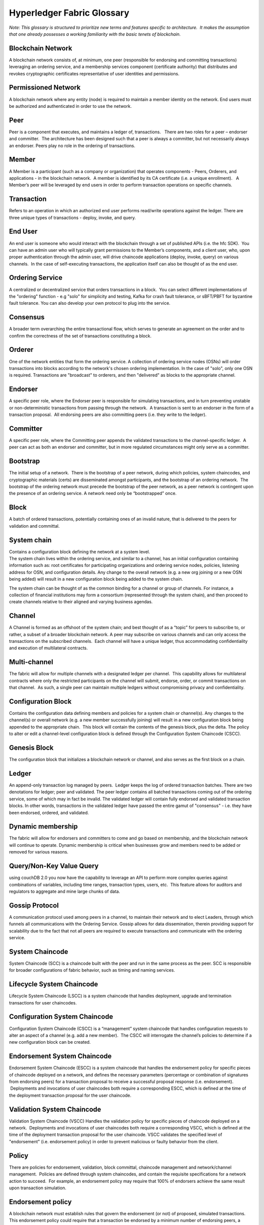 Hyperledger Fabric Glossary
===========================

*Note: This glossary is structured to prioritize new terms and features
specific to architecture.  It makes the assumption that one already
possesses a working familiarity with the basic tenets of blockchain.*

Blockchain Network
------------------

A blockchain network consists of, at minimum, one peer (responsible for
endorsing and committing transactions) leveraging an ordering service,
and a membership services component (certificate authority) that
distributes and revokes cryptographic certificates representative of
user identities and permissions.

Permissioned Network
--------------------

A blockchain network where any entity (node) is required to maintain a
member identity on the network. End users must be authorized and
authenticated in order to use the network.

Peer
----

Peer is a component that executes, and maintains a ledger of,
transactions.   There are two roles for a peer – endorser and committer.
 The architecture has been designed such that a peer is always a
committer, but not necessarily always an endorser. Peers play no role in
the ordering of transactions.

Member
------

A Member is a participant (such as a company or organization) that
operates components - Peers, Orderers, and applications - in the
blockchain network.  A member is identified by its CA certificate (i.e.
a unique enrollment).   A Member’s peer will be leveraged by end users
in order to perform transaction operations on specific channels.

Transaction
-----------

Refers to an operation in which an authorized end user performs
read/write operations against the ledger. There are three unique types
of transactions - deploy, invoke, and query.

End User
--------

An end user is someone who would interact with the blockchain through a
set of published APIs (i.e. the hfc SDK).  You can have an admin user
who will typically grant permissions to the Member’s components, and a
client user, who, upon proper authentication through the admin user,
will drive chaincode applications (deploy, invoke, query) on various
channels.  In the case of self-executing transactions, the application
itself can also be thought of as the end user.

Ordering Service
----------------

A centralized or decentralized service that orders transactions in a
block.  You can select different implementations of the "ordering"
function - e.g "solo" for simplicity and testing, Kafka for crash fault
tolerance, or sBFT/PBFT for byzantine fault tolerance. You can also
develop your own protocol to plug into the service.

Consensus
---------

A broader term overarching the entire transactional flow, which serves
to generate an agreement on the order and to confirm the correctness of
the set of transactions constituting a block.

Orderer
-------

One of the network entities that form the ordering service. A collection
of ordering service nodes (OSNs) will order transactions into blocks
according to the network's chosen ordering implementation. In the case
of "solo", only one OSN is required. Transactions are "broadcast" to
orderers, and then "delivered" as blocks to the appropriate channel.

Endorser
--------

A specific peer role, where the Endorser peer is responsible for
simulating transactions, and in turn preventing unstable or
non-deterministic transactions from passing through the network.  A
transaction is sent to an endorser in the form of a transaction
proposal.  All endorsing peers are also committing peers (i.e. they
write to the ledger).

Committer
---------

A specific peer role, where the Committing peer appends the validated
transactions to the channel-specific ledger.  A peer can act as both an
endorser and committer, but in more regulated circumstances might only
serve as a committer.

Bootstrap
---------

The initial setup of a network.  There is the bootstrap of a peer
network, during which policies, system chaincodes, and cryptographic
materials (certs) are disseminated amongst participants, and the
bootstrap of an ordering network.  The bootstrap of the ordering network
must precede the bootstrap of the peer network, as a peer network is
contingent upon the presence of an ordering service. A network need only
be “bootstrapped” once.

Block
-----

A batch of ordered transactions, potentially containing ones of an
invalid nature, that is delivered to the peers for validation and
committal.

System chain
------------

| Contains a configuration block defining the network at a system level.
| The system chain lives within the ordering service, and similar to a
  channel, has an initial configuration containing information such as:
  root certificates for participating organizations and ordering service
  nodes, policies, listening address for OSN, and configuration details.
  Any change to the overall network (e.g. a new org joining or a new OSN
  being added) will result in a new configuration block being added to
  the system chain.

The system chain can be thought of as the common binding for a channel
or group of channels. For instance, a collection of financial
institutions may form a consortium (represented through the system
chain), and then proceed to create channels relative to their aligned
and varying business agendas.

Channel
-------

A Channel is formed as an offshoot of the system chain; and best thought
of as a “topic” for peers to subscribe to, or rather, a subset of a
broader blockchain network. A peer may subscribe on various channels and
can only access the transactions on the subscribed channels.  Each
channel will have a unique ledger, thus accommodating confidentiality
and execution of multilateral contracts.

Multi-channel
-------------

The fabric will allow for multiple channels with a designated ledger per
channel.  This capability allows for multilateral contracts where only
the restricted participants on the channel will submit, endorse, order,
or commit transactions on that channel.  As such, a single peer can
maintain multiple ledgers without compromising privacy and
confidentiality.

Configuration Block
-------------------

Contains the configuration data defining members and policies for a
system chain or channel(s). Any changes to the channel(s) or overall
network (e.g. a new member successfully joining) will result in a new
configuration block being appended to the appropriate chain.  This block
will contain the contents of the genesis block, plus the delta. The
policy to alter or edit a channel-level configuration block is defined
through the Configuration System Chaincode (CSCC).

Genesis Block
-------------

The configuration block that initializes a blockchain network or
channel, and also serves as the first block on a chain.

Ledger
------

An append-only transaction log managed by peers.  Ledger keeps the log
of ordered transaction batches. There are two denotations for ledger;
peer and validated. The peer ledger contains all batched transactions
coming out of the ordering service, some of which may in fact be
invalid. The validated ledger will contain fully endorsed and validated
transaction blocks. In other words, transactions in the validated ledger
have passed the entire gamut of "consensus" - i.e. they have been
endorsed, ordered, and validated.

Dynamic membership
------------------

The fabric will allow for endorsers and committers to come and go based
on membership, and the blockchain network will continue to operate.
Dynamic membership is critical when businesses grow and members need to
be added or removed for various reasons.

Query/Non-Key Value Query
-------------------------

using couchDB 2.0 you now have the capability to leverage an API to
perform more complex queries against combinations of variables,
including time ranges, transaction types, users, etc.  This feature
allows for auditors and regulators to aggregate and mine large chunks of
data.

Gossip Protocol
---------------

A communication protocol used among peers in a channel, to maintain
their network and to elect Leaders, through which funnels all
communications with the Ordering Service. Gossip allows for data
dissemination, therein providing support for scalability due to the fact
that not all peers are required to execute transactions and communicate
with the ordering service.

System Chaincode
----------------

System Chaincode (SCC) is a chaincode built with the peer and run in the
same process as the peer. SCC is responsible for broader configurations
of fabric behavior, such as timing and naming services.

Lifecycle System Chaincode
--------------------------

Lifecycle System Chaincode (LSCC) is a system chaincode that handles
deployment, upgrade and termination transactions for user chaincodes.

Configuration System Chaincode
------------------------------

Configuration System Chaincode (CSCC) is a “management” system chaincode
that handles configuration requests to alter an aspect of a channel
(e.g. add a new member).  The CSCC will interrogate the channel’s
policies to determine if a new configuration block can be created.

Endorsement System Chaincode
----------------------------

Endorsement System Chaincode (ESCC) is a system chaincode that handles
the endorsement policy for specific pieces of chaincode deployed on a
network, and defines the necessary parameters (percentage or combination
of signatures from endorsing peers) for a transaction proposal to
receive a successful proposal response (i.e. endorsement).  Deployments
and invocations of user chaincodes both require a corresponding ESCC,
which is defined at the time of the deployment transaction proposal for
the user chaincode.

Validation System Chaincode
---------------------------

Validation System Chaincode (VSCC) Handles the validation policy for
specific pieces of chaincode deployed on a network.  Deployments and
invocations of user chaincodes both require a corresponding VSCC, which
is defined at the time of the deployment transaction proposal for the
user chaincode. VSCC validates the specified level of "endorsement"
(i.e. endorsement policy) in order to prevent malicious or faulty
behavior from the client.

Policy
------

There are policies for endorsement, validation, block committal,
chaincode management and network/channel management.  Policies are
defined through system chaincodes, and contain the requisite
specifications for a network action to succeed.  For example, an
endorsement policy may require that 100% of endorsers achieve the same
result upon transaction simulation.

Endorsement policy
------------------

A blockchain network must establish rules that govern the endorsement
(or not) of proposed, simulated transactions. This endorsement policy
could require that a transaction be endorsed by a minimum number of
endorsing peers, a minimum percentage of endorsing peers, or by all
endorsing peers that are assigned to a specific chaincode application.
Policies can be curated based on the application and the desired level
of resilience against misbehavior (deliberate or not) by the endorsing
peers. A distinct endorsement policy for deploy transactions, which
install new chaincode, is also required.

Proposal
--------

A transaction request sent from a client or admin user to one or more
peers in a network; examples include deploy, invoke, query, or
configuration request.

Deploy
------

Refers to the function through which chaincode applications are deployed
on ``chain``. A deploy is first sent from the client SDK or CLI to a
Lifecycle System Chaincode in the form of a proposal.

Invoke
------

Used to call chaincode functions.  Invocations are captured as
transaction proposals, which then pass through a modular flow of
endorsement, ordering, validation, committal.  The structure of invoke
is a function and an array of arguments.

Membership Services
-------------------

Membership Services manages user identities on a permissioned blockchain
network; this function is implemented through the ``fabric-ca``
component.  ``fabric-ca`` is comprised of a client and server, and
handles the distribution and revocation of enrollment materials
(certificates), which serve to identify and authenticate users on a
network.

The in-line ``MembershipSrvc`` code (MSP) runs on the peers themselves,
and is used by the peer when authenticating transaction processing
results, and by the client to verify/authenticate transactions.
Membership Services provides a distinction of roles by combining
elements of Public Key Infrastructure (PKI) and decentralization
(consensus). By contrast, non-permissioned networks do not provide
member-specific authority or a distinction of roles.

A permissioned blockchain requires entities to register for long-term
identity credentials (Enrollment Certificates), which can be
distinguished according to entity type. For users, an Enrollment
Certificate authorizes the Transaction Certificate Authority (TCA) to
issue pseudonymous credentials; these certificates authorize
transactions submitted by the user. Transaction certificates persist on
the blockchain, and enable authorized auditors to associate, and
identify the transacting parties for otherwise un-linkable transactions.

Membership Service Provider
---------------------------

The Membership Service Provider (MSP) refers to an abstract component of
the system that provides (anonymous) credentials to clients, and peers
for them to participate in a Hyperledger/fabric network. Clients use
these credentials to authenticate their transactions, and peers use
these credentials to authenticate transaction processing results
(endorsements). While strongly connected to the transaction processing
components of the systems, this interface aims to have membership
services components defined, in such a way that alternate
implementations of this can be smoothly plugged in without modifying the
core of transaction processing components of the system.

Initialize
----------

A chaincode method to define the assets and parameters in a piece of
chaincode prior to issuing deploys and invocations.  As the name
implies, this function should be used to do any initialization to the
chaincode, such as configure the initial state of a key/value pair on
the ledger.

appshim
-------

An application client used by ordering service nodes to process
"broadcast" messages arriving from clients or peers. This shim allows
the ordering service to perform membership-related functionality checks.
In other words, is a peer or client properly authorized to perform the
requested function (e.g. upgrade chaincode or reconfigure channel
settings).

osshim
------

An ordering service client used by the application to process ordering
service messages (i.e. "deliver" messages) that are advertised within a
channel.

Hyperledger Fabric Client SDK
-----------------------------

Provides a powerful set of APIs and contains myriad “methods” or “calls”
that expose the capabilities and functionalities in the Hyperledger
Fabric code base.  For example, ``addMember``, ``removeMember``. The
Fabric SDK comes in multiple flavors - Node.js, Java, and Python, for
starters - thus, allowing developers to write application code in any of
those programming languages.

Chaincode
---------

Embedded logic that encodes the rules for specific types of network
transactions. Developers write chaincode applications, which are then
deployed onto a chain by an appropriately authorized member. End users
then invoke chaincode through a client-side application that interfaces
with a network peer. Chaincode runs network transactions, which if
validated, are appended to the shared ledger and modify world state.

